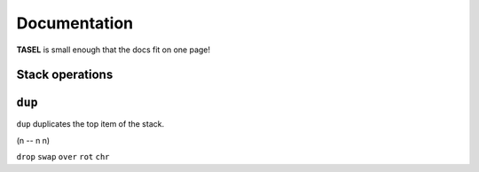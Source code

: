 Documentation
===================================

**TASEL** is small enough that the docs fit on one page!

Stack operations
----

``dup``
----
``dup`` duplicates the top item of the stack.

(n -- n n)

``drop``
``swap``
``over``
``rot``
``chr``
